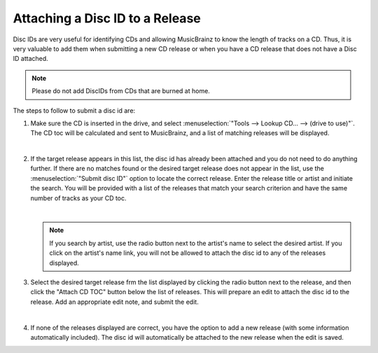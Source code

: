 .. MusicBrainz Picard Documentation Project
.. Prepared in 2020 by Bob Swift (bswift@rsds.ca)
.. This MusicBrainz Picard User Guide is licensed under CC0 1.0
.. A copy of the license is available at https://creativecommons.org/publicdomain/zero/1.0

Attaching a Disc ID to a Release
================================

.. index::
   single: disc id; attaching

Disc IDs are very useful for identifying CDs and allowing MusicBrainz to know the length of tracks
on a CD. Thus, it is very valuable to add them when submitting a new CD release or when you have a
CD release that does not have a Disc ID attached.

.. note::

   Please do not add DiscIDs from CDs that are burned at home.

The steps to follow to submit a disc id are:

1. Make sure the CD is inserted in the drive, and select :menuselection:`"Tools --> Lookup CD... --> (drive to use)"`.
   The CD toc will be calculated and sent to MusicBrainz, and a list of matching releases will be displayed.

   .. image:: ../images/cd_lookup_1.png
      :width: 100%

   |

2. If the target release appears in this list, the disc id has already been attached and you do not need
   to do anything further.  If there are no matches found or the desired target release does not appear in the list,
   use the :menuselection:`"Submit disc ID"` option to locate the correct release.  Enter the release title or
   artist and initiate the search.  You will be provided with a list of the releases that match your search criterion
   and have the same number of tracks as your CD toc.

   .. image:: ../images/cd_lookup_2.png
      :width: 100%

   |

   .. note::

      If you search by artist, use the radio button next to the artist's name to select the desired artist.  If you
      click on the artist's name link, you will not be allowed to attach the disc id to any of the releases displayed.

3. Select the desired target release frm the list displayed by clicking the radio button next to the release, and then
   click the "Attach CD TOC" button below the list of releases.  This will prepare an edit to attach the disc id to the
   release.  Add an appropriate edit note, and submit the edit.

   .. image:: ../images/add_disc_id_1.png
      :width: 100%

   |

4. If none of the releases displayed are correct, you have the option to add a new release (with some information
   automatically included).  The disc id will automatically be attached to the new release when the edit is saved.

   .. image:: ../images/cd_lookup_4.png
      :width: 100%
